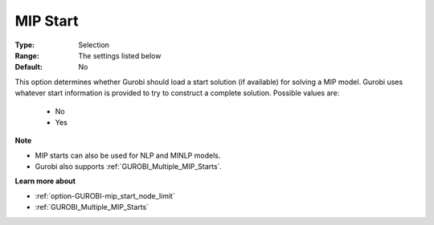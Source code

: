 .. _option-GUROBI-mip_start:


MIP Start
=========



:Type:	Selection	
:Range:	The settings listed below	
:Default:	No	



This option determines whether Gurobi should load a start solution (if available) for solving a MIP model. Gurobi uses whatever start information is provided to try to construct a complete solution. Possible values are:



    *	No
    *	Yes




**Note** 

*	MIP starts can also be used for NLP and MINLP models.
*	Gurobi also supports :ref:`GUROBI_Multiple_MIP_Starts`.




**Learn more about** 

*	:ref:`option-GUROBI-mip_start_node_limit` 
*	:ref:`GUROBI_Multiple_MIP_Starts` 
